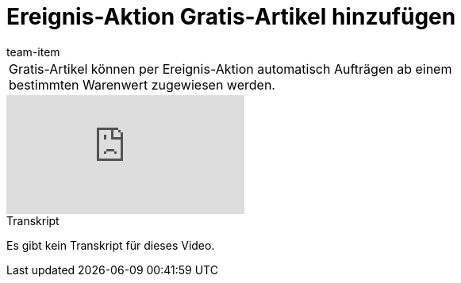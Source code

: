 = Ereignis-Aktion Gratis-Artikel hinzufügen
:page-index: false
:id: SNVPKFA
:author: team-item

//tag::einleitung[]
[cols="2, 1" grid=none]
|===
|Gratis-Artikel können per Ereignis-Aktion automatisch Aufträgen ab einem bestimmten Warenwert zugewiesen werden.
|

|===
//end::einleitung[]

video::80183219[vimeo]

// tag::transkript[]
[.collapseBox]
.Transkript
--
Es gibt kein Transkript für dieses Video.
--
//end::transkript[]
